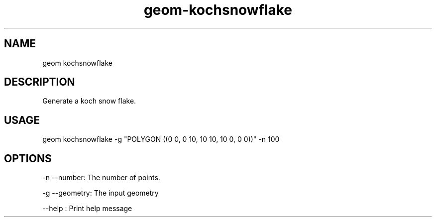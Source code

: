 .TH "geom-kochsnowflake" "1" "4 May 2012" "version 0.1"
.SH NAME
geom kochsnowflake
.SH DESCRIPTION
Generate a koch snow flake.
.SH USAGE
geom kochsnowflake -g "POLYGON ((0 0, 0 10, 10 10, 10 0, 0 0))" -n 100
.SH OPTIONS
-n --number: The number of points.
.PP
-g --geometry: The input geometry
.PP
--help : Print help message
.PP
